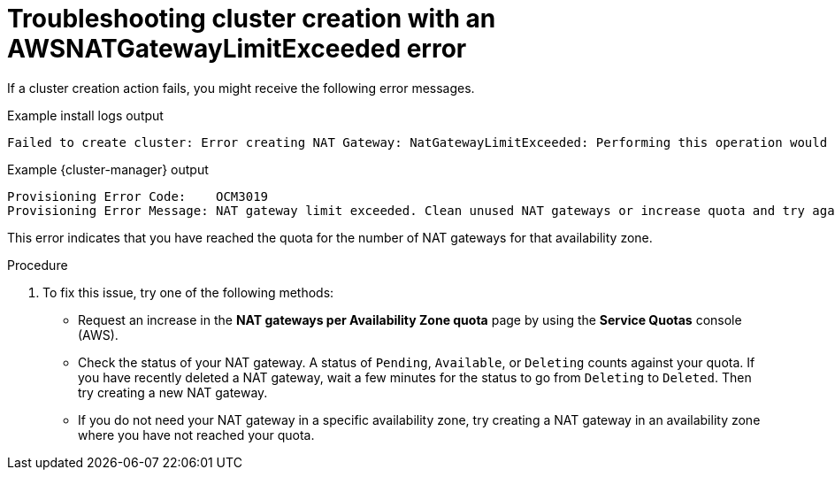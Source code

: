 // Module included in the following assemblies:
//
// * support/rosa-troubleshooting-deployments.adoc
:_mod-docs-content-type: PROCEDURE
[id="rosa-troubleshooting-awsnatgatewaylimitexceeded-failure-deployment_{context}"]
= Troubleshooting cluster creation with an AWSNATGatewayLimitExceeded error

If a cluster creation action fails, you might receive the following error messages.

.Example install logs output
[source,terminal]
----
Failed to create cluster: Error creating NAT Gateway: NatGatewayLimitExceeded: Performing this operation would exceed the limit of 5 NAT gateways.
----

.Example {cluster-manager} output
[source,terminal]
----
Provisioning Error Code:    OCM3019
Provisioning Error Message: NAT gateway limit exceeded. Clean unused NAT gateways or increase quota and try again.
----

This error indicates that you have reached the quota for the number of NAT gateways for that availability zone.

.Procedure

. To fix this issue, try one of the following methods:

* Request an increase in the **NAT gateways per Availability Zone quota** page by using the **Service Quotas** console (AWS).

* Check the status of your NAT gateway. A status of `Pending`, `Available`, or `Deleting` counts against your quota. If you have recently deleted a NAT gateway, wait a few minutes for the status to go from `Deleting` to `Deleted`. Then try creating a new NAT gateway.

* If you do not need your NAT gateway in a specific availability zone, try creating a NAT gateway in an availability zone where you have not reached your quota.
